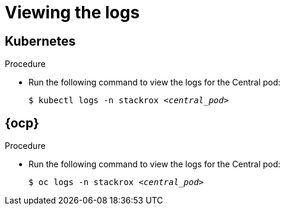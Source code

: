// Module included in the following assemblies:
//
// * cli/debugging-issues.adoc
:_content-type: PROCEDURE
[id="viewing-the-logs_{context}"]
= Viewing the logs

[discrete]
== Kubernetes

.Procedure

* Run the following command to view the logs for the Central pod:
+
[source,terminal,subs="+quotes"]
----
$ kubectl logs -n stackrox _<central_pod>_
----

[discrete]
== {ocp}

.Procedure

* Run the following command to view the logs for the Central pod:
+
[source,terminal,subs="+quotes"]
----
$ oc logs -n stackrox _<central_pod>_
----